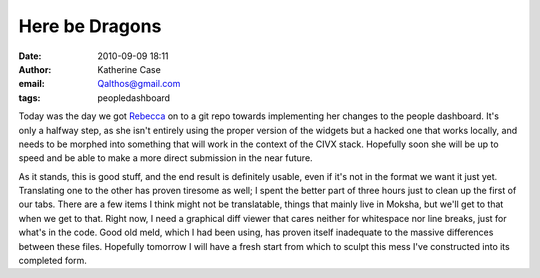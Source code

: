 Here be Dragons
###############
:date: 2010-09-09 18:11
:author: Katherine Case
:email: Qalthos@gmail.com
:tags: peopledashboard

Today was the day we got `Rebecca`_ on to a git repo towards
implementing her changes to the people dashboard. It's only a halfway
step, as she isn't entirely using the proper version of the widgets but
a hacked one that works locally, and needs to be morphed into something
that will work in the context of the CIVX stack. Hopefully soon she will
be up to speed and be able to make a more direct submission in the near
future.

As it stands, this is good stuff, and the end result is definitely
usable, even if it's not in the format we want it just yet. Translating
one to the other has proven tiresome as well; I spent the better part of
three hours just to clean up the first of our tabs. There are a few
items I think might not be translatable, things that mainly live in
Moksha, but we'll get to that when we get to that. Right now, I need a
graphical diff viewer that cares neither for whitespace nor line breaks,
just for what's in the code. Good old meld, which I had been using, has
proven itself inadequate to the massive differences between these files.
Hopefully tomorrow I will have a fresh start from which to sculpt this
mess I've constructed into its completed form.

.. _Rebecca: http://www.rebeccanatalie.com
